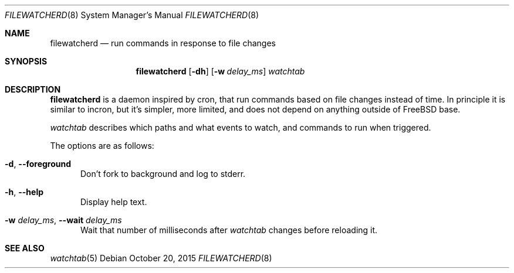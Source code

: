 .\" Copyright (c) 2015, Natacha Porté
.\"
.\" Permission to use, copy, modify, and distribute this software for any
.\" purpose with or without fee is hereby granted, provided that the above
.\" copyright notice and this permission notice appear in all copies.
.\"
.\" THE SOFTWARE IS PROVIDED "AS IS" AND THE AUTHOR DISCLAIMS ALL WARRANTIES
.\" WITH REGARD TO THIS SOFTWARE INCLUDING ALL IMPLIED WARRANTIES OF
.\" MERCHANTABILITY AND FITNESS. IN NO EVENT SHALL THE AUTHOR BE LIABLE FOR
.\" ANY SPECIAL, DIRECT, INDIRECT, OR CONSEQUENTIAL DAMAGES OR ANY DAMAGES
.\" WHATSOEVER RESULTING FROM LOSS OF USE, DATA OR PROFITS, WHETHER IN AN
.\" ACTION OF CONTRACT, NEGLIGENCE OR OTHER TORTIOUS ACTION, ARISING OUT OF
.\" OR IN CONNECTION WITH THE USE OR PERFORMANCE OF THIS SOFTWARE.
.Dd October 20, 2015
.Dt FILEWATCHERD 8
.Os
.Sh NAME
.Nm filewatcherd
.Nd run commands in response to file changes
.Sh SYNOPSIS
.Nm
.Op Fl dh
.Op Fl w Ar delay_ms
.Ar watchtab
.Sh DESCRIPTION
.Nm
is a daemon inspired by cron, that run commands based on file
changes instead of time.
In principle it is similar to incron, but it's simpler, more limited,
and does not depend on anything outside of FreeBSD base.
.Pp
.Ar watchtab
describes which paths and what events to watch, and commands to run
when triggered.
.Pp
The options are as follows:
.Bl -tag -width "foo"
.It Fl d , Fl Fl foreground
Don't fork to background and log to stderr.
.It Fl h , Fl Fl help
Display help text.
.It Fl w Ar delay_ms , Fl Fl wait Ar delay_ms
Wait that number of milliseconds after
.Ar watchtab
changes before reloading it.
.El
.Sh SEE ALSO
.Xr watchtab 5
